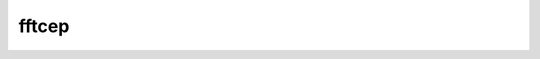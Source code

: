 .. _fftcep:

fftcep
======

.. doxygenfile:: fftcep.cc

.. seealso::

    :ref:`mgcep`

.. doxygenclass:: sptk::FastFourierTransformCepstralAnalysis
    :members:
